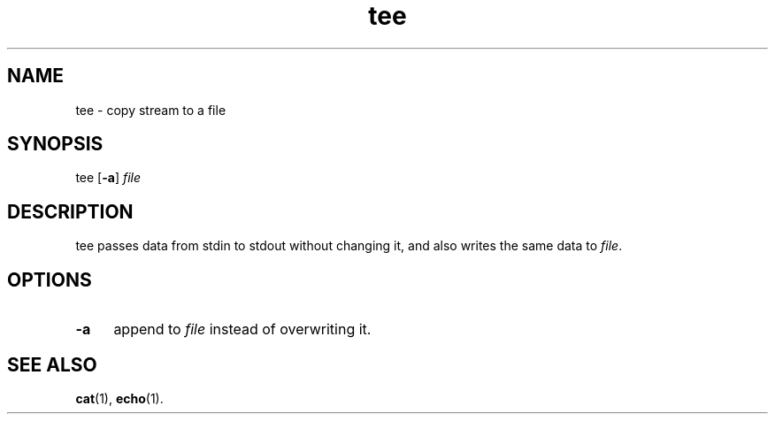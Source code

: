.TH tee 1
'''
.SH NAME
tee \- copy stream to a file
'''
.SH SYNOPSIS
tee [\fB-a\fR] \fIfile\fR
'''
.SH DESCRIPTION
tee passes data from stdin to stdout without changing it,
and also writes the same data to \fIfile\fR.
'''
.SH OPTIONS
.IP "\fB-a\fR" 4
append to \fIfile\fR instead of overwriting it.
'''
.SH SEE ALSO
\fBcat\fR(1), \fBecho\fR(1).
